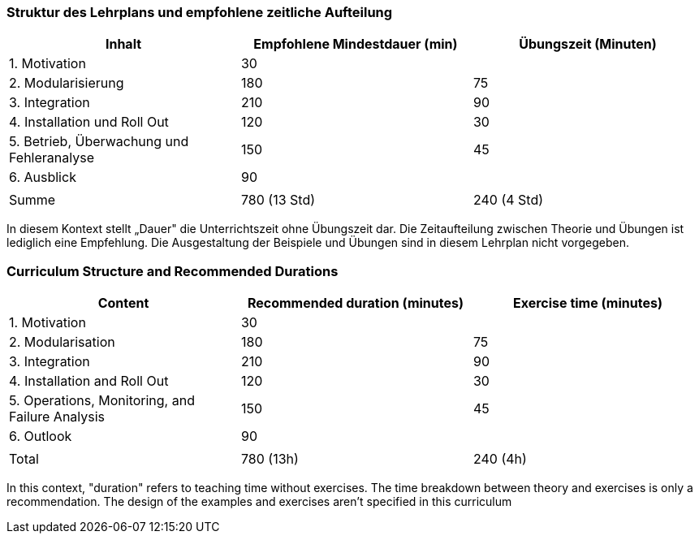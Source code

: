 // tag::DE[]
=== Struktur des Lehrplans und empfohlene zeitliche Aufteilung

[cols="<,>,>", options="header"]
|===
| Inhalt 
| Empfohlene Mindestdauer (min) 
| Übungszeit (Minuten)

| 1. Motivation 
| 30 
| 

| 2. Modularisierung 
| 180 
| 75

| 3. Integration 
| 210 
| 90

| 4. Installation und Roll Out 
| 120 
| 30

| 5. Betrieb, Überwachung und Fehleranalyse 
| 150 
| 45

| 6. Ausblick 
| 90 
| 

| 
| 
| 

| Summe 
| 780 (13 Std) 
| 240 (4 Std) 
|===

In diesem Kontext stellt „Dauer" die Unterrichtszeit ohne Übungszeit dar.
Die Zeitaufteilung zwischen Theorie und Übungen ist lediglich eine Empfehlung.
Die Ausgestaltung der Beispiele und Übungen sind in diesem Lehrplan nicht vorgegeben.

// end::DE[]

// tag::EN[]
=== Curriculum Structure and Recommended Durations

[cols="<,>,>", options="header"]
|===
| Content
| Recommended duration (minutes)
| Exercise time (minutes)

| 1. Motivation 
| 30
| 

| 2. Modularisation 
| 180
| 75

| 3. Integration 
| 210
| 90

| 4. Installation and Roll Out 
| 120
| 30

| 5. Operations, Monitoring, and Failure Analysis 
| 150
| 45

| 6. Outlook 
| 90
| 

| 
|
| 

| Total 
| 780 (13h)
| 240 (4h)
|===


In this context, "duration" refers to teaching time without exercises.
The time breakdown between theory and exercises is only a recommendation.
The design of the examples and exercises aren't specified in this curriculum
// end::EN[]

